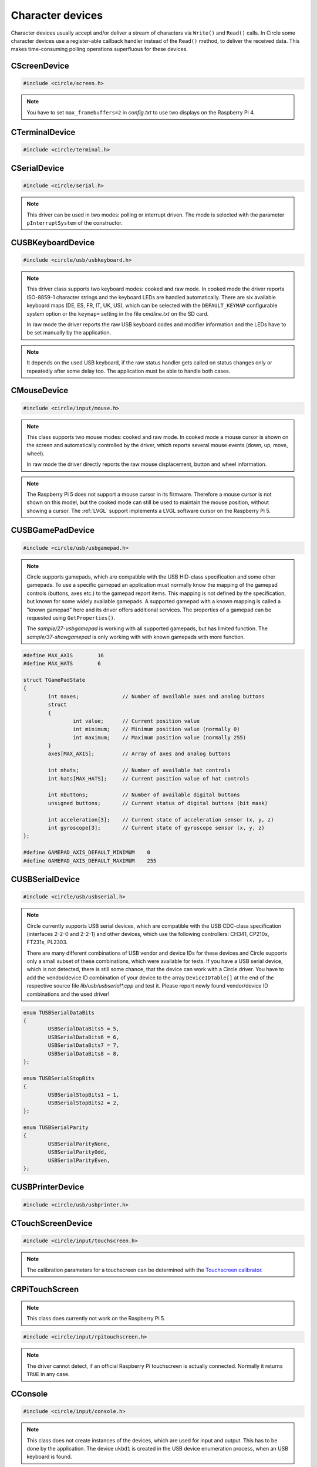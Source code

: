 Character devices
~~~~~~~~~~~~~~~~~

Character devices usually accept and/or deliver a stream of characters via ``Write()`` and ``Read()`` calls. In Circle some character devices use a register-able callback handler instead of the ``Read()`` method, to deliver the received data. This makes time-consuming polling operations superfluous for these devices.

CScreenDevice
^^^^^^^^^^^^^

.. code-block:: cpp

	#include <circle/screen.h>

.. cpp:class:: CScreenDevice : public CDevice

	This class can be used to write characters to the (usually HDMI) screen, which is connected to the Raspberry Pi computer. The screen is treated like a terminal and provides a number of control sequences (see :cpp:func:`CTerminalDevice::Write()`). This device has the name ``"ttyN"`` (N >= 1) in the device name service.

.. cpp:function:: CScreenDevice::CScreenDevice (unsigned nWidth, unsigned nHeight, const TFont &rFont = DEFAULT_FONT, CCharGenerator::TFontFlags FontFlags = CCharGenerator::FontFlagsNone, unsigned nDisplay = 0)

	Constructs an instance of ``CScreenDevice``. ``nWidth`` is the screen width and ``nHeight`` the screen height in number of pixels. Set both parameters to 0 to auto-detect the default resolution of the screen, which is usually the maximum resolution of the used monitor. ``rFont`` is the display font to be used with the flags ``FontFlags``. The Raspberry Pi 4 supports more than one display. ``nDisplay`` is the zero-based display number here. Multiple instances of ``CScreenDevice`` are possible here.

.. note::

	You have to set ``max_framebuffers=2`` in `config.txt` to use two displays on the Raspberry Pi 4.

.. cpp:function:: boolean CScreenDevice::Initialize (void)

	Initializes the instance of ``CScreenDevice`` and clears the screen. Returns ``TRUE`` on success.

.. cpp:function:: boolean CScreenDevice::Resize (unsigned nWidth, unsigned nHeight)

	Initializes the instance of ``CScreenDevice`` with a new size again and clears the screen. ``nWidth`` is the new screen width and ``nHeight`` the new screen height in number of pixels. Returns ``TRUE`` on success. When ``FALSE`` is returned, the width and/or height are not supported. The object is in an uninitialized state then and must not be used, but ``Resize()`` can be called again with other parameters.

.. cpp:function:: unsigned CScreenDevice::GetWidth (void) const

	Returns the screen width in number of pixels.

.. cpp:function:: unsigned CScreenDevice::GetHeight (void) const

	Returns the screen height in number of pixels.

.. cpp:function:: unsigned CScreenDevice::GetColumns (void) const

	Returns the screen width in number of character columns.

.. cpp:function:: unsigned CScreenDevice::GetRows (void) const

	Returns the screen height in number of character rows.

.. cpp:function:: int CScreenDevice::Write (const void *pBuffer, size_t nCount)

	Writes ``nCount`` characters from ``pBuffer`` to the screen. Returns the number of written characters. This method supports several escape sequences (see :cpp:func:`CTerminalDevice::Write()`).

.. cpp:function:: void CScreenDevice::SetPixel (unsigned nPosX, unsigned nPosY, TScreenColor Color)

	Sets the pixel at position ``nPosX, nPosY`` (based on ``0, 0``) to ``Color``. The color value depends on the macro value ``DEPTH``, which can be defined as 8, 16 (default) or 32 in `include/circle/screen.h` or `Config.mk`. Circle defines the following standard color values:

	* BLACK_COLOR (black)
	* NORMAL_COLOR (white)
	* HIGH_COLOR (red)
	* HALF_COLOR (dark blue)

	The following specific color values are defined:

	* RED_COLOR
	* GREEN_COLOR
	* YELLOW_COLOR
	* BLUE_COLOR
	* MAGENTA_COLOR
	* CYAN_COLOR
	* WHITE_COLOR
	* BRIGHT_BLACK_COLOR
	* BRIGHT_RED_COLOR
	* BRIGHT_GREEN_COLOR
	* BRIGHT_YELLOW_COLOR
	* BRIGHT_BLUE_COLOR
	* BRIGHT_MAGENTA_COLOR
	* BRIGHT_CYAN_COLOR
	* BRIGHT_WHITE_COLOR

.. c:macro:: COLOR16(r, g, b)

	Defines a color value for ``DEPTH == 16``. r/g/b can be 0-31.

.. c:macro:: COLOR32(r, g, b, alpha)

	Defines a color value for ``DEPTH == 32``. r/g/b can be 0-255. alpha is usually 255.

.. cpp:function:: TScreenColor CScreenDevice::GetPixel (unsigned nPosX, unsigned nPosY)

	Returns the pixel color value at position ``nPosX, nPosY`` (based on ``0, 0``).

.. cpp:function:: void CScreenDevice::Rotor (unsigned nIndex, unsigned nCount)

	Displays some rotating pixels in the upper right corner of the screen. ``nIndex`` is the index of the rotor to be displayed (0..3). ``nCount`` is the phase (angle) of the current rotor symbol (0..3).

.. cpp:function:: void CScreenDevice::SetCursorBlock (boolean bCursorBlock)

	Enable block cursor (``TRUE``) instead of the default underline cursor (``FALSE``).

.. cpp:function:: void CScreenDevice::Update (unsigned nMillis = 0)

	Updates the frame buffer from the internal buffer. Updates only, when ``nMillis`` ms were passed since the previous update (0 to disable). Once this method has been called, the frame buffer is only updated, when this method is called and only in the given time interval.

.. cpp:function:: CBcmFrameBuffer *CScreenDevice::GetFrameBuffer (void)

	Returns a pointer to the member of the type :cpp:class:`CBcmFrameBuffer`, which can be used to directly manipulate the frame buffer.

CTerminalDevice
^^^^^^^^^^^^^^^

.. code-block:: cpp

	#include <circle/terminal.h>

.. cpp:class:: CTerminalDevice : public CDevice

	This class manages a scrolling terminal display on a dot-matrix display. It provides a number of control sequences (see :cpp:func:`CTerminalDevice::Write()`). This device has the name ``"ttyN"`` (N >= 1) in the device name service.

.. cpp:function:: CTerminalDevice::CTerminalDevice (CDisplay *pDisplay, unsigned nDeviceIndex = 0, const TFont &rFont = DEFAULT_FONT, CCharGenerator::TFontFlags FontFlags = CCharGenerator::FontFlagsNone)

	Constructs a terminal device on the dot-matrix display ``pDisplay`` with the device name ``"ttyN"`` (N = ``nDeviceIndex`` + 1). It uses the display font ``rFont`` with the flags ``FontFlags``.

.. cpp:function:: boolean CTerminalDevice::Initialize (void)

	Initializes the instance of ``CTerminalDevice`` and clears the display. Returns ``TRUE`` on success.

.. cpp:function:: unsigned CTerminalDevice::GetWidth (void) const

	Returns the terminal width in pixels.

.. cpp:function:: unsigned CTerminalDevice::GetHeight (void) const

	Returns the terminal height in pixels.

.. cpp:function:: unsigned CTerminalDevice::GetColumns (void) const

	Returns the terminal width in characters.

.. cpp:function:: unsigned CTerminalDevice::GetRows (void) const

	Returns the terminal height in characters.

.. cpp:function:: int CTerminalDevice::Write (const void *pBuffer, size_t nCount)

	Writes ``nCount`` characters from ``pBuffer`` to the terminal. Returns the number of written characters. This method supports several escape sequences:

	==============	======================================	=====================
	Sequence	Description				Remarks
	==============	======================================	=====================
	\\E[B		Cursor down one line
	\\E[H		Cursor home
	\\E[A		Cursor up one line
	\\E[%d;%dH	Cursor move to row %1 and column %2	starting at 1
	^H		Cursor left one character
	\\E[D		Cursor left one character
	\\E[C		Cursor right one character
	^M		Carriage return
	\\E[J		Clear to end of screen
	\\E[K		Clear to end of line
	\\E[%dX		Erase %1 characters starting at cursor
	^J		Carriage return/linefeed
	\\E[0m		End of bold, half bright, reverse mode
	\\E[1m		Start bold mode
	\\E[2m		Start half bright mode
	\\E[7m		Start reverse video mode
	\\E[27m		Same as \\E[0m
	\\E[%dm		Set foreground color			%d = 30-37 or 90-97
	\\E[%dm		Set background color			%d = 40-47 or 100-107
	^I		Move to next hardware tab
	\\E[?25h	Normal cursor visible
	\\E[?25l	Cursor invisible
	\\E[%d;%dr	Set scroll region from row %1 to %2	starting at 1
	\\Ed+		Start autopage mode
	\\Ed*		End autopage mode
	==============	======================================	=====================

	^X = Control character, \\E = Escape (\\x1b), %d = Numerical parameter (ASCII)

.. cpp:function:: void CTerminalDevice::SetCursorBlock (boolean bCursorBlock)

	Enables a block cursor instead of the default underline cursor, when called with ``bCursorBlock`` set to ``TRUE``.

.. cpp:function:: void CTerminalDevice::Update (unsigned nMillis = 0)

	Updates the display from the internal display buffer. Updates only, when ``nMillis`` ms were passed since the previous update (0 to disable). Once this method has been called, the display is only updated, when this method is called and only in the given time interval.

.. cpp:function:: void CTerminalDevice::SetPixel (unsigned nPosX, unsigned nPosY, TTerminalColor Color)

	Sets a pixel to a logical color. ``nPosX`` is the X-Position of the pixel (based on 0). ``nPosY`` is the Y-Position of the pixel (based on 0). ``Color`` is the logical color to be set, which has this type:

.. cpp:type:: TTerminalColor

	Same as :cpp:type:`CDisplay::TColor`.

.. c:macro:: TERMINAL_COLOR(red, green, blue)

	Same as :c:macro:`DISPLAY_COLOR`.

.. cpp:function:: TTerminalColor CTerminalDevice::GetPixel (unsigned nPosX, unsigned nPosY)

	Returns the logical color value of the pixel at the X-Position ``nPosX`` (based on 0) and the Y-Position ``nPosY`` (based on 0). Returns ``CDisplay::Black``, if the read physical color value cannot be converted into a logical color.

.. cpp:function:: void CTerminalDevice::SetPixel (unsigned nPosX, unsigned nPosY, CDisplay::TRawColor nColor)

	Sets a pixel to the physical (raw) color ``nColor``. ``nPosX`` is the X-Position of the pixel (based on 0). ``nPosY`` is the Y-Position of the pixel (based on 0).

.. cpp:function:: CDisplay *CTerminalDevice::GetDisplay (void)

	Returns a pointer to the display, we are working on.

CSerialDevice
^^^^^^^^^^^^^

.. code-block:: cpp

	#include <circle/serial.h>

.. cpp:class:: CSerialDevice : public CDevice

	This class is a driver for the PL011-compatible UART(s) of the Raspberry Pi. The Raspberry Pi 4 provides five of these serial devices, the other models only one. This driver cannot be used for the Mini-UART (AUX). The GPIO mapping for Raspberry Pi 1-4 is as follows (SoC numbers):

	=======	=======	=======	===================
	nDevice	TXD	RXD	Support
	=======	=======	=======	===================
	0	GPIO14	GPIO15	All boards
	0	GPIO32	GPIO33	Compute Modules
	0	GPIO36	GPIO37	Compute Modules
	1			None (AUX)
	2	GPIO0	GPIO1	Raspberry Pi 4 only
	3	GPIO4	GPIO5	Raspberry Pi 4 only
	4	GPIO8	GPIO9	Raspberry Pi 4 only
	5	GPIO12	GPIO13	Raspberry Pi 4 only
	=======	=======	=======	===================

	GPIO32/33 and GPIO36/37 can be selected with system option ``SERIAL_GPIO_SELECT``. GPIO0/1 are normally reserved for the ID EEPROM. Handshake lines CTS and RTS are not supported.

	For Raspberry Pi 5 there is this different mapping:

	=======	=======	=======	===================
	nDevice	TXD	RXD	Support
	=======	=======	=======	===================
	0	GPIO14	GPIO15	Raspberry Pi 5 only
	1	GPIO0	GPIO1	Raspberry Pi 5 only
	2	GPIO4	GPIO5	Raspberry Pi 5 only
	3	GPIO8	GPIO9	Raspberry Pi 5 only
	4	GPIO12	GPIO13	Raspberry Pi 5 only
	5	GPIO36	GPIO37	None
	6			None
	7			None
	8			None
	9			None
	10	UART	UART	Raspberry Pi 5 only
	=======	=======	=======	===================

	UART is the dedicated 3-pin JST UART connector.

	This device has the name ``"ttySN"`` (N >= 1) in the device name service, where ``N = nDevice+1``.

.. note::

	This driver can be used in two modes: polling or interrupt driven. The mode is selected with the parameter ``pInterruptSystem`` of the constructor.

.. c:macro:: SERIAL_BUF_SIZE

	This macro defines the size of the read and write ring buffers for the interrupt driver (default 2048). If you want to increase the buffer size, you have to specify a value, which is a power of two.

.. c:macro:: SERIAL_DEVICE_DEFAULT

	This macro defines the default serial device, if the ``nDevice`` parameter is not specified in the constructor. By default it has the value 0 on Raspberry Pi 1-4 and 10 on Raspberry Pi 5. You can re-define this macro in the file *Config.mk*, if you want to change this.

.. cpp:function:: CSerialDevice::CSerialDevice (CInterruptSystem *pInterruptSystem = 0, boolean bUseFIQ = FALSE, unsigned nDevice = SERIAL_DEVICE_DEFAULT)

	Constructs a ``CSerialDevice`` object. Multiple instances are possible on the Raspberry Pi 4. ``nDevice`` selects the used serial device (see the table above). ``pInterruptSystem`` is a pointer to interrupt system object, or 0 to use the polling driver. The interrupt driver uses the IRQ by default. Set ``bUseFIQ`` to ``TRUE`` to use the FIQ instead. This is recommended for higher baud rates. The parameter ``bUseFIQ`` is ignored on the Raspberry Pi 5.

.. cpp:function:: boolean CSerialDevice::Initialize (unsigned nBaudrate = 115200, unsigned nDataBits = 8, unsigned nStopBits = 1, TParity Parity = ParityNone)

	Initializes the serial device and sets the baud rate to ``nBaudrate`` bits per second. ``nDataBits`` selects the number of data bits (5..8, default 8) and ``nStopBits`` the number of stop bits (1..2, default 1). ``Parity`` can be ``CSerialDevice::ParityNone`` (default), ``CSerialDevice::ParityOdd``, ``CSerialDevice::ParityEven``, ``CSerialDevice::ParitySpace`` or ``CSerialDevice::ParityMark``. Returns ``TRUE`` on success.

.. cpp:function:: int CSerialDevice::Write (const void *pBuffer, size_t nCount)

	Writes ``nCount`` bytes from ``pBuffer`` to be sent out via the serial device. Returns the number of bytes, successfully sent or queued for send, or < 0 on error. The following errors are defined:

.. c:macro:: SERIAL_ERROR_BREAK
.. c:macro:: SERIAL_ERROR_OVERRUN
.. c:macro:: SERIAL_ERROR_FRAMING
.. c:macro:: SERIAL_ERROR_PARITY

	Returned from ``Write()`` and ``Read()`` as a negative value. Please note, that these defined values are positive. You have to precede them with a minus for comparison.

.. cpp:function:: int CSerialDevice::Read (void *pBuffer, size_t nCount)

	Returns a maximum of ``nCount`` bytes, which have been received via the serial device, in ``pBuffer``. The returned ``int`` value is the number of received bytes, 0 if data is not available, or < 0 on error (see ``Write()``).

.. cpp:function:: unsigned CSerialDevice::GetOptions (void) const

	Returns the current serial options mask.

.. cpp:function:: void CSerialDevice::SetOptions (unsigned nOptions)

	Sets the serial options mask to ``nOptions``. These options are defined:

.. c:macro:: SERIAL_OPTION_ONLCR

	Translate NL to NL+CR on output (default)

.. cpp:function:: void CSerialDevice::SetParity (TParity Parity)

	Modifies the parity setting to ``Parity``, which can be ``CSerialDevice::ParityNone``, ``CSerialDevice::ParityOdd``, ``CSerialDevice::ParityEven``, ``CSerialDevice::ParitySpace`` (0) or ``CSerialDevice::ParityMark`` (1). This will disable the UART for a small time.

.. cpp:function:: boolean CSerialDevice::IsTransmitting (void) const

	Returns ``TRUE``, if the transmitter is busy, transmitting characters.

.. cpp:function:: void CSerialDevice::RegisterCharReceivedHandler (TCharReceivedHandler *pHandler, void *pParam)

	Registers a character received handler ``pHandler``, which is called, when a character has been received. This does only work with interrupt driver, and :cpp:func:`Read()` does not work, when this handler is registered. ``pParam`` is a user parameter, which is handed over to the handler.

.. cpp:type:: void CSerialDevice::TCharReceivedHandler (u8 uchChar, int nStatus, void *pParam)

	``uchChar`` is the character code of the received character. ``nStatus`` is an error code (see :cpp:func:`Write()`) as a negative value, or 0 (no error). ``pParam`` is the user parameter, which was handed over to :cpp:func:`RegisterCharReceivedHandler()`.

.. cpp:function:: void CSerialDevice::RegisterMagicReceivedHandler (const char *pMagic, TMagicReceivedHandler *pHandler)

	Registers a magic received handler ``pHandler``, which is called, when the string ``pMagic`` is found in the received data. ``pMagic`` must remain valid after return from this method. This method does only work with interrupt driver.

.. cpp:type:: void CSerialDevice::TMagicReceivedHandler (void)

CUSBKeyboardDevice
^^^^^^^^^^^^^^^^^^

.. code-block:: cpp

	#include <circle/usb/usbkeyboard.h>

.. cpp:class:: CUSBKeyboardDevice : public CUSBHIDDevice

	This class is a driver for USB standard keyboards. An instance of this class is automatically created, when a compatible USB keyboard is found in the USB device enumeration process. Therefore only the class methods needed to use the keyboard by an application are described here, not the methods used for initialization. This device has the name ``"ukbdN"`` (N >= 1) in the device name service.

.. note::

	This driver class supports two keyboard modes: cooked and raw mode. In cooked mode the driver reports ISO-8859-1 character strings and the keyboard LEDs are handled automatically. There are six available keyboard maps (DE, ES, FR, IT, UK, US), which can be selected with the ``DEFAULT_KEYMAP`` configurable system option or the ``keymap=`` setting in the file `cmdline.txt` on the SD card.

	In raw mode the driver reports the raw USB keyboard codes and modifier information and the LEDs have to be set manually by the application.

.. cpp:function:: void CUSBKeyboardDevice::RegisterKeyPressedHandler (TKeyPressedHandler *pKeyPressedHandler)

	Registers a function, which gets called, when a key is pressed in cooked mode:

.. c:type:: void TKeyPressedHandler (const char *pString)

	``pString`` points to a C-string, which contains the ISO-8859-1 code of the pressed key. This is normally only one character, but can be one of the following control sequences for special purpose keys:

	==============	=========
	Sequence	Key
	==============	=========
	\\E		Escape
	\\177		Backspace
	^I		Tabulator
	^J		Return
	\\E[2~		Insert
	\\E[1~		Home
	\\E[5~		PageUp
	\\E[3~		Delete
	\\E[4~		End
	\\E[6~		PageDown
	\\E[A		Up
	\\E[B		Down
	\\E[D		Left
	\\E[C		Right
	\\E[[A		F1
	\\E[[B		F2
	\\E[[C		F3
	\\E[[D		F4
	\\E[[E		F5
	\\E[17~		F6
	\\E[18~		F7
	\\E[19~		F8
	\\E[20~		F9
	\\E[G		KP_Center
	\\E[1;5A	Ctrl-Up
	\\E[1;5B	Ctrl-Down
	\\E[1;5D	Ctrl-Left
	\\E[1;5C	Ctrl-Right
	\\E[1;5H	Ctrl-Home
	\\E[1;5F	Ctrl-End
	\\E[5;5~	Ctrl-PageUp
	\\E[6;5~	Ctrl-PageDown
	==============	=========

	^X = Control character, \\E = Escape (\\x1b), \\nnn = Octal code

.. cpp:function:: void CUSBKeyboardDevice::RegisterSelectConsoleHandler (TSelectConsoleHandler *pSelectConsoleHandler)

	Registers a function, which gets called, when the `Alt` key is pressed together with a function key `F1` to `F12` in cooked mode. This is used to select the console in some systems.

.. c:type:: void TSelectConsoleHandler (unsigned nConsole)

	``nConsole`` is the number of the console to select (0-11).

.. cpp:function:: void CUSBKeyboardDevice::RegisterShutdownHandler (TShutdownHandler *pShutdownHandler)

	Registers a function, which gets called, when the `Ctrl`, `Alt` and `Del` keys are pressed together in cooked mode. This is used to shutdown or reboot some systems.

.. c:type:: void TShutdownHandler (void)

.. cpp:function:: void CUSBKeyboardDevice::UpdateLEDs (void)

	In cooked mode this method has to be called from TASK_LEVEL from time to time, so that the status of the keyboard LEDs can be updated.

.. cpp:function:: u8 CUSBKeyboardDevice::GetLEDStatus (void) const

	Returns the LED status mask of the keyboard in cooked mode, with the following bit masks:

	* LED_NUM_LOCK
	* LED_CAPS_LOCK
	* LED_SCROLL_LOCK

.. cpp:function:: boolean CUSBKeyboardDevice::SetLEDs (u8 ucStatus)

	Sets the keyboard LEDs according to the bit mask values listed under ``GetLEDStatus()``. This method can be called on TASK_LEVEL only. It works in cooked and raw mode.

.. cpp:function:: void CUSBKeyboardDevice::RegisterKeyStatusHandlerRaw (TKeyStatusHandlerRaw *pKeyStatusHandlerRaw, boolean bMixedMode = FALSE)

	Registers a function, which gets called to report the keyboard status in raw mode. If ``bMixedMode`` is ``FALSE``, then the cooked mode handlers are ignored. You can set it to ``TRUE`` to be able to use cooked mode and raw mode handlers together.

.. note::

	It depends on the used USB keyboard, if the raw status handler gets called on status changes only or repeatedly after some delay too. The application must be able to handle both cases.

.. c:type:: void TKeyStatusHandlerRaw (unsigned char ucModifiers, const unsigned char RawKeys[6])

	``RawKeys`` contains up to six raw USB keyboard codes or zero in each byte. ``ucModifiers`` contains a mask of the pressed modifier keys, with the following bit masks:

	* LCTRL
	* LSHIFT
	* ALT
	* LWIN
	* RCTRL
	* RSHIFT
	* ALTGR
	* RWIN

.. cpp:function:: void CUSBKeyboardDevice::RegisterKeyStatusHandlerRaw (TKeyStatusHandlerRawEx *pKeyStatusHandlerRaw, boolean bMixedMode, void *pArg)

	Alternative version of ``RegisterKeyStatusHandlerRaw()``, which gets an additional user argument, which is handed over to this raw mode keyboard status handler:

.. c:type:: void TKeyStatusHandlerRawEx (unsigned char	ucModifiers, const unsigned char RawKeys[6], void *pArg)

.. cpp:function:: void CUSBKeyboardDevice::UnregisterKeyStatusHandlerRaw (void)

	Remove registration of a previously registered raw mode keyboard status handler.

CMouseDevice
^^^^^^^^^^^^

.. code-block:: cpp

	#include <circle/input/mouse.h>

.. cpp:class:: CMouseDevice : public CDevice

	This class is the generic mouse interface device. An instance of this class is automatically created, when a compatible USB mouse or USB gamepad with touchpad is found in the USB device enumeration process. Therefore only the class methods, needed to use the mouse by an application, are described here, not the method used for creation. This device has the name ``"mouseN"`` (N >= 1) in the device name service.

.. note::

	This class supports two mouse modes: cooked and raw mode. In cooked mode a mouse cursor is shown on the screen and automatically controlled by the driver, which reports several mouse events (down, up, move, wheel).

	In raw mode the driver directly reports the raw mouse displacement, button and wheel information.

.. note::

	The Raspberry Pi 5 does not support a mouse cursor in its firmware. Therefore a mouse cursor is not shown on this model, but the cooked mode can still be used to maintain the mouse position, without showing a cursor. The :ref:`LVGL` support implements a LVGL software cursor on the Raspberry Pi 5.

.. cpp:function:: boolean CMouseDevice::Setup (unsigned nScreenWidth, unsigned nScreenHeight)

	Setup mouse device in cooked mode. ``nScreenWidth`` and ``nScreenHeight`` are the width and height of the screen in pixels. Returns ``FALSE`` on failure. This method must be called first in the setup process for a mouse in cooked mode.

.. cpp:function:: void CMouseDevice::Release (void)

	Undo ``Setup()``. Call this before resizing the screen!

.. cpp:function:: void CMouseDevice::RegisterEventHandler (TMouseEventHandler *pEventHandler)

	Registers an mouse event handler in cooked mode. ``pEventHandler`` is a pointer to the event handler with the following prototype:

.. c:type:: void TMouseEventHandler (TMouseEvent Event, unsigned nButtons, unsigned nPosX, unsigned nPosY, int nWheelMove)

	``nPosX`` is the X-coordinate of the current mouse cursor position in pixels (0 is on the left border). ``nPosY`` is the Y-coordinate of the position in pixels (0 is on the top border). These parameters are always valid (also in button and wheel events). ``Event`` is the reported mouse event with these possible values:

.. c:enum:: TMouseEvent

	======================	======================================	====================
	Event			Reports					Parameter
	======================	======================================	====================
	MouseEventMouseDown	one button, which has been pressed	``nButtons``
	MouseEventMouseUp	one button, which has been released	``nButtons``
	MouseEventMouseMove	a mouse move to a new screen position	``nPosX``, ``nPosY``
	MouseEventMouseWheel	a wheel move (raw displacement -/+)	``nWheelMove``
	======================	======================================	====================

.. c:macro:: MOUSE_BUTTON_LEFT
.. c:macro:: MOUSE_BUTTON_RIGHT
.. c:macro:: MOUSE_BUTTON_MIDDLE
.. c:macro:: MOUSE_BUTTON_SIDE1
.. c:macro:: MOUSE_BUTTON_SIDE2

	Bit masks for the ``nButtons`` parameter.

.. cpp:function:: boolean CMouseDevice::SetCursor (unsigned nPosX, unsigned nPosY)

	Sets the mouse cursor to a specific screen position in cooked mode. ``nPosX`` is the X-coordinate of the position in pixels (0 is on the left border). ``nPosY`` is the Y-coordinate of the position in pixels (0 is on the top border). Returns ``FALSE`` on failure.

.. cpp:function:: boolean CMouseDevice::ShowCursor (boolean bShow)

	Switches the mouse cursor on the screen on or off in cooked mode. Set ``bShow`` to ``TRUE`` to show the mouse cursor. Returns the previous state.

.. cpp:function:: void CMouseDevice::UpdateCursor (void)

	This method must be called frequently from ``TASK_LEVEL`` in cooked mode to update the mouse cursor on screen.

.. cpp:function:: void CMouseDevice::RegisterStatusHandler (TMouseStatusHandler *pStatusHandler)

	Registers the mouse status handler in raw mode. ``pStatusHandler`` is a pointer to the status handler with the following prototype:

.. c:type:: void TMouseStatusHandler (unsigned nButtons, int nDisplacementX, int nDisplacementY, int nWheelMove)

	``nButtons`` is the raw button mask reported from the mouse device. Use the same bit masks ``MOUSE_BUTTON_LEFT`` etc. listed above. ``nDisplacementX`` and ``nDisplacementY`` are the raw displacement values reported from the mouse device, with these limits:

.. c:macro:: MOUSE_DISPLACEMENT_MIN
.. c:macro:: MOUSE_DISPLACEMENT_MAX

.. cpp:function:: void CMouseDevice::RegisterStatusHandler (TMouseStatusHandlerEx *pStatusHandler, void *pArg)

	Alternative version of ``RegisterStatusHandler()``, which gets an additional user argument, which is handed over to this raw mode mouse status handler:

.. c:type:: void TMouseStatusHandlerEx (unsigned nButtons, int nDisplacementX, int nDisplacementY, int nWheelMove, void *pArg)

.. cpp:function:: unsigned CMouseDevice::GetButtonCount (void) const

	Returns the number of supported buttons for this mouse device.

.. cpp:function:: boolean CMouseDevice::HasWheel (void) const

	Returns ``TRUE``, if the mouse supports a mouse wheel.

CUSBGamePadDevice
^^^^^^^^^^^^^^^^^

.. code-block:: cpp

	#include <circle/usb/usbgamepad.h>

.. cpp:class:: CUSBGamePadDevice : public CUSBHIDDevice

	This class is the base class for USB gamepad drivers and the generic application interface for USB gamepads. There are a number of different derived classes, which implement the drivers for specific gamepads. Circle automatically creates an instance of the right class, when a compatible USB gamepad is found in the USB device enumeration process. Therefore only the class methods, needed to use the gamepad by an application, are described here, not the methods used for initialization. This device has the name ``"upadN"`` (N >= 1) in the device name service.

.. note::

	Circle supports gamepads, which are compatible with the USB HID-class specification and some other gamepads. To use a specific gamepad an application must normally know the mapping of the gamepad controls (buttons, axes etc.) to the gamepad report items. This mapping is not defined by the specification, but known for some widely available gamepads. A supported gamepad with a known mapping is called a "known gamepad" here and its driver offers additional services. The properties of a gamepad can be requested using ``GetProperties()``.

	The *sample/27-usbgamepad* is working with all supported gamepads, but has limited function. The *sample/37-showgamepad* is only working with with known gamepads with more function.

.. c:struct:: TGamePadState

	This structure is used to report the current state of the gamepad controls to the application. It can be fetched using ``GetInitialState()`` or by registering a status handler using ``RegisterStatusHandler()``.

.. code-block:: c

	#define MAX_AXIS	16
	#define MAX_HATS	6

	struct TGamePadState
	{
		int naxes;		// Number of available axes and analog buttons
		struct
		{
			int value;	// Current position value
			int minimum;	// Minimum position value (normally 0)
			int maximum;	// Maximum position value (normally 255)
		}
		axes[MAX_AXIS];		// Array of axes and analog buttons

		int nhats;		// Number of available hat controls
		int hats[MAX_HATS];	// Current position value of hat controls

		int nbuttons;		// Number of available digital buttons
		unsigned buttons;	// Current status of digital buttons (bit mask)

		int acceleration[3];	// Current state of acceleration sensor (x, y, z)
		int gyroscope[3];	// Current state of gyroscope sensor (x, y, z)
	};

	#define GAMEPAD_AXIS_DEFAULT_MINIMUM	0
	#define GAMEPAD_AXIS_DEFAULT_MAXIMUM	255

.. c:enum:: TGamePadButton

	Defines bit masks for the ``TGamePadState::buttons`` field for known gamepads. If the digital button is pressed, the respective bit is set. The following buttons are defined:

	======================	======================================	=================
	Digital button		Alias					Comment
	======================	======================================	=================
	GamePadButtonGuide	GamePadButtonXbox, GamePadButtonPS,
				GamePadButtonHome
	GamePadButtonLT		GamePadButtonL2, GamePadButtonLZ
	GamePadButtonRT		GamePadButtonR2, GamePadButtonRZ
	GamePadButtonLB		GamePadButtonL1, GamePadButtonL
	GamePadButtonRB		GamePadButtonR1, GamePadButtonR
	GamePadButtonY		GamePadButtonTriangle
	GamePadButtonB		GamePadButtonCircle
	GamePadButtonA		GamePadButtonCross
	GamePadButtonX		GamePadButtonSquare
	GamePadButtonSelect	GamePadButtonBack, GamePadButtonShare,
				GamePadButtonCapture
	GamePadButtonL3		GamePadButtonSL				left axis button
	GamePadButtonR3		GamePadButtonSR				right axis button
	GamePadButtonStart	GamePadButtonOptions			optional
	GamePadButtonUp
	GamePadButtonRight
	GamePadButtonDown
	GamePadButtonLeft
	GamePadButtonPlus						optional
	GamePadButtonMinus						optional
	GamePadButtonTouchpad						optional
	======================	======================================	=================

.. c:macro:: GAMEPAD_BUTTONS_STANDARD
.. c:macro:: GAMEPAD_BUTTONS_ALTERNATIVE
.. c:macro:: GAMEPAD_BUTTONS_WITH_TOUCHPAD

	Number of digital buttons (19, 21 or 22) for known gamepads with different properties.

.. c:enum:: TGamePadAxis

	Defines indices for the ``TGamePadState::axes`` field for known gamepads. This field covers the state information of axes and analog buttons. The following axes are defined:

	==============================	===================
	Axes				Alias
	==============================	===================
	GamePadAxisLeftX
	GamePadAxisLeftY
	GamePadAxisRightX
	GamePadAxisRightY
	GamePadAxisButtonLT		GamePadAxisButtonL2
	GamePadAxisButtonRT		GamePadAxisButtonR2
	GamePadAxisButtonUp
	GamePadAxisButtonRight
	GamePadAxisButtonDown
	GamePadAxisButtonLeft
	GamePadAxisButtonL1
	GamePadAxisButtonR1
	GamePadAxisButtonTriangle
	GamePadAxisButtonCircle
	GamePadAxisButtonCross
	GamePadAxisButtonSquare
	==============================	===================

.. cpp:function:: unsigned CUSBGamePadDevice::GetProperties (void)

	Returns the properties of the gamepad as a bit mask of ``TGamePadProperty`` constants, which are:

	======================================	============================================
	Constant				Description
	======================================	============================================
	GamePadPropertyIsKnown			is a known gamepad
	GamePadPropertyHasLED			supports ``SetLEDMode()``
	GamePadPropertyHasRGBLED		if set, ``GamePadPropertyHasLED`` is set too
	GamePadPropertyHasRumble		supports ``SetRumbleMode()``
	GamePadPropertyHasGyroscope		provides sensor info in ``TGamePadState``
	GamePadPropertyHasTouchpad		has touchpad with button
	GamePadPropertyHasAlternativeMapping	has additional +/- buttons, no START button
	======================================	============================================

.. cpp:function:: const TGamePadState *CUSBGamePadDevice::GetInitialState (void)

	Returns a pointer to the current gamepad state. This allows to initially request the information about the different gamepad controls. The control's state fields may have some default value, when a report from the gamepad has not been received yet. ``GetReport()`` is an deprecated alias for this method.

.. cpp:function:: void CUSBGamePadDevice::RegisterStatusHandler (TGamePadStatusHandler *pStatusHandler)

	Registers a handler function to be called on gamepad state changes. ``pStatusHandler`` is a pointer to this function, with this prototype:

.. c:type:: void TGamePadStatusHandler (unsigned nDeviceIndex, const TGamePadState *pGamePadState)

	``nDeviceIndex`` is the zero-based device index of this gamepad. The gamepad with the name ``"upadN"`` (N >= 1) in the device name service has the device index ``N-1``. ``pGamePadState`` is a pointer to the current gamepad state.

.. cpp:function:: boolean CUSBGamePadDevice::SetLEDMode (TGamePadLEDMode Mode)

	Sets LED(s) on gamepads with multiple uni-color LEDs. ``Mode`` selects the LED mode to be set. Returns ``TRUE`` if the LED mode is supported and was successfully set. A gamepad may support only a subset of the defined ``TGamePadLEDMode`` modes:

	* GamePadLEDModeOff
	* GamePadLEDModeOn1
	* GamePadLEDModeOn2
	* GamePadLEDModeOn3
	* GamePadLEDModeOn4
	* GamePadLEDModeOn5
	* GamePadLEDModeOn6
	* GamePadLEDModeOn7
	* GamePadLEDModeOn8
	* GamePadLEDModeOn9
	* GamePadLEDModeOn10


.. cpp:function:: boolean CUSBGamePadDevice::SetLEDMode (u32 nRGB, u8 uchTimeOn, u8 uchTimeOff)

	Sets the LED on gamepads with a single flash-able RGB-color LED. The property bit ``GamePadPropertyHasRGBLED`` is set, if this method is supported by a gamepad. ``nRGB`` is the color value to be set (0x00rrggbb). ``uchTimeOn`` is the duration, while the LED is on in 1/100 seconds. ``uchTimeOff`` is the duration, while the LED is off in 1/100 seconds. Returns ``TRUE``, if the operation was successful.

.. cpp:function:: boolean CUSBGamePadDevice::SetRumbleMode (TGamePadRumbleMode Mode)

	Sets the rumble mode ``Mode``, if the gamepad supports it (``GamePadPropertyHasRumble`` is set). Returns ``TRUE``, if the operation was successful. The following modes are defined:

	* GamePadRumbleModeOff
	* GamePadRumbleModeLow
	* GamePadRumbleModeHigh

CUSBSerialDevice
^^^^^^^^^^^^^^^^

.. code-block:: cpp

	#include <circle/usb/usbserial.h>

.. cpp:class:: CUSBSerialDevice : public CUSBFunction

	This class is the base class for USB serial device (aka interface, adapter) drivers and the generic application interface for USB serial devices. There are a number of different derived classes, which implement the drivers for specific devices. Circle automatically creates an instance of the appropriate class, when a compatible USB serial device is found in the USB device enumeration process. Therefore only the class methods, needed to use the USB serial device by an application, are described here, not the methods used for initialization. This device has the name ``"uttyN"`` (N >= 1) in the device name service.

.. note::

	Circle currently supports USB serial devices, which are compatible with the USB CDC-class specification (interfaces 2-2-0 and 2-2-1) and other devices, which use the following controllers: CH341, CP210x, FT231x, PL2303.

	There are many different combinations of USB vendor and device IDs for these devices and Circle supports only a small subset of these combinations, which were available for tests. If you have a USB serial device, which is not detected, there is still some chance, that the device can work with a Circle driver. You have to add the vendor/device ID combination of your device to the array ``DeviceIDTable[]`` at the end of the respective source file *lib/usb/usbserial\*.cpp* and test it. Please report newly found vendor/device ID combinations and the used driver!

.. cpp:function:: int CUSBSerialDevice::Read (void *pBuffer, size_t nCount)
.. cpp:function:: int CUSBSerialDevice::Write (const void *pBuffer, size_t nCount)

	Reads/writes data from/to the USB serial device (see :cpp:class:`CDevice`).

.. cpp:function:: boolean CUSBSerialDevice::SetBaudRate (unsigned nBaudRate)

	Sets the interface speed to a specific baud (bit) rate. ``nBaudRate`` is the rate in bits per second. Returns ``TRUE`` on success.

.. cpp:function:: boolean CUSBSerialDevice::SetLineProperties (TUSBSerialDataBits DataBits, TUSBSerialParity Parity, TUSBSerialStopBits StopBits)

	Sets the communication parameters number of data bits (``DataBits``), parity (``Parity``) and number of stop bits (``StopBits``) to the following values.  Returns ``TRUE`` on success.

.. code-block:: c

	enum TUSBSerialDataBits
	{
		USBSerialDataBits5 = 5,
		USBSerialDataBits6 = 6,
		USBSerialDataBits7 = 7,
		USBSerialDataBits8 = 8,
	};

	enum TUSBSerialStopBits
	{
		USBSerialStopBits1 = 1,
		USBSerialStopBits2 = 2,
	};

	enum TUSBSerialParity
	{
		USBSerialParityNone,
		USBSerialParityOdd,
		USBSerialParityEven,
	};

.. cpp:function:: unsigned CUSBSerialDevice::GetOptions (void) const

	Returns the current serial options mask.

.. cpp:function:: void CUSBSerialDevice::SetOptions (unsigned nOptions)

	Sets the serial options mask to ``nOptions``. See :cpp:func:`CSerialDevice::SetOptions()` for the supported options.

CUSBPrinterDevice
^^^^^^^^^^^^^^^^^

.. code-block:: cpp

	#include <circle/usb/usbprinter.h>

.. cpp:class:: CUSBPrinterDevice : public CUSBFunction

	This class is a simple driver for printers with USB interface. Only printers are supported, which are by default able to print ASCII characters on their own, not GDI printers. There is only one method of interest for applications, which writes the characters out to the printer. The printer device has the name ``"uprnN"`` (N >= 1) in the device name service.

.. cpp:function:: int CUSBPrinterDevice::Write (const void *pBuffer, size_t nCount)

	See :cpp:func:`CDevice::Write()`.

CTouchScreenDevice
^^^^^^^^^^^^^^^^^^

.. code-block:: cpp

	#include <circle/input/touchscreen.h>

.. cpp:class:: CTouchScreenDevice : public CDevice

	This class is the generic touchscreen interface device. An instance of this class is automatically created, when a compatible USB touchscreen is found in the USB device enumeration process. When the class :cpp:class:`CRPiTouchScreen` is manually instantiated, it is created too. This device has the name ``"touchN"`` (N >= 1) in the device name service.

.. cpp:function:: void CTouchScreenDevice::Update (void)

	This method must be called about 60 times per second. This is required for the Raspberry Pi official touchscreen only, but to be prepared for any touchscreen, you should call it in any case.

.. cpp:function:: void CTouchScreenDevice::RegisterEventHandler (TTouchScreenEventHandler *pEventHandler)

	Registers a handler function, which will be called on events from the touchscreen. The prototype of the handler is:

.. c:type:: void TTouchScreenEventHandler (TTouchScreenEvent Event, unsigned nID, unsigned nPosX, unsigned nPosY)

	``Event`` specifies the received event. ``nID`` is an zero based identifier of the finger (for multi-touch). This first finger has always the ID zero. ``nPosX`` and ``nPosY`` specify the pixel position of the finger on the screen (for finger down and move events), where ``(0,0)`` is the top left position. The following touchscreen events are defined:

.. c:enum:: TTouchScreenEvent

	* TouchScreenEventFingerDown
	* TouchScreenEventFingerUp
	* TouchScreenEventFingerMove

.. cpp:function:: boolean CTouchScreenDevice::SetCalibration (const unsigned Coords[4], unsigned nWidth, unsigned nHeight)

	Sets the calibration parameters for the touchscreen. ``Coords`` are the usable coordinates (min-x, max-x, min-y, max-y) of the touchscreen. ``nWidth`` is the physical screen width and ``nHeight`` the height in number of pixels. Returns ``TRUE``, if the calibration information is valid.

.. note::

	The calibration parameters for a touchscreen can be determined with the `Touchscreen calibrator <https://github.com/rsta2/circle/tree/master/tools/touchscreen-calibrator>`_.

CRPiTouchScreen
^^^^^^^^^^^^^^^

.. note::

	This class does currently not work on the Raspberry Pi 5.

.. code-block:: cpp

	#include <circle/input/rpitouchscreen.h>

.. cpp:class:: CRPiTouchScreen

	This class is a driver for the official Raspberry Pi touchscreen. If you want to use this touchscreen, you have to create an instance of this class and initialize it. For the further use of this touchscreen an instance of the class :cpp:class:`CTouchScreenDevice` is automatically created.

.. c:macro:: RPITOUCH_SCREEN_MAX_POINTS

	The maximum number of detected fingers on the touchscreen (10).

.. cpp:function:: boolean CRPiTouchScreen::Initialize (void)

	Initializes the driver. Returns ``TRUE`` on success.

.. note::

	The driver cannot detect, if an official Raspberry Pi touchscreen is actually connected. Normally it returns ``TRUE`` in any case.

CConsole
^^^^^^^^

.. code-block:: cpp

	#include <circle/input/console.h>

.. cpp:class:: CConsole : public CDevice

	This class implements a console with input and output stream and a line editor using the screen ``tty1`` and USB keyboard ``ukbd1`` devices or alternate device(s) (e.g. serial interface). The console device itself has the name ``console`` in the device name service. The `sample/32-i2cshell <https://github.com/rsta2/circle/tree/master/sample/32-i2cshell>`_ demonstrates, how this class can be used to implement a simple shell.

.. note::

	This class does not create instances of the devices, which are used for input and output. This has to be done by the application. The device ``ukbd1`` is created in the USB device enumeration process, when an USB keyboard is found.

.. cpp:function:: CConsole::CConsole (CDevice *pAlternateDevice = 0, boolean bPlugAndPlay = FALSE)

	Creates an instance of this class. ``pAlternateDevice`` is an alternate device to be used, if the USB keyboard is not attached (default none). ``bPlugAndPlay`` must be set to ``TRUE`` to enable USB plug-and-play support for the console. This constructor is mandatory for USB plug-and-play operation.

.. cpp:function:: CConsole::CConsole (CDevice *pInputDevice, CDevice *pOutputDevice)

	Creates an instance of this class. ``pInputDevice`` is the device used for input (instead of the USB keyboard) and ``pOutputDevice`` is the device used for output (instead of the screen).

.. cpp:function:: boolean CConsole::Initialize (void)

	Initializes the console class. Returns ``TRUE``, if the operation has been successful.

.. cpp:function:: void CConsole::UpdatePlugAndPlay (void)

	Updates the USB plug-and-play configuration. This method must be called continuously, if the USB-plug-and-play support has been enabled in the constructor.

.. cpp:function:: boolean CConsole::IsAlternateDeviceUsed (void) const

	Returns ``TRUE``, if the alternate device is used instead of screen/USB keyboard?

.. cpp:function:: int CConsole::Read (void *pBuffer, size_t nCount)

	See :cpp:func:`CDevice::Read()`.  This method does not block! It has to be called until ``!= 0`` is returned.

.. cpp:function:: int CConsole::Write (const void *pBuffer, size_t nCount)

	See :cpp:func:`CDevice::Write()`.

.. cpp:function:: unsigned CConsole::GetOptions (void) const

	Returns the console options bit mask.

.. cpp:function:: void CConsole::SetOptions (unsigned nOptions)

	Sets the console options bit mask to ``nOptions``.

	The following bits are defined:

.. c:macro:: CONSOLE_OPTION_ICANON

	Canonic input using a line editor is enabled (default).

.. c:macro:: CONSOLE_OPTION_ECHO

	Echo input to output is enabled (default).

CNullDevice
^^^^^^^^^^^

.. code-block:: cpp

	#include <circle/nulldevice.h>

.. cpp:class:: CNullDevice : public CDevice

	This class implements the null device, which accepts all written characters and returns 0 (EOF) on read. It can be used instead of other character device classes, for instance as target for the :ref:`System log`. This device has the name ``"null"`` in the device name service.

.. cpp:function:: int CNullDevice::Read (void *pBuffer, size_t nCount)

	Returns always 0 (EOF).

.. cpp:function:: int CNullDevice::Write (const void *pBuffer, size_t nCount)

	Returns the number of written bytes, but ignores them.
